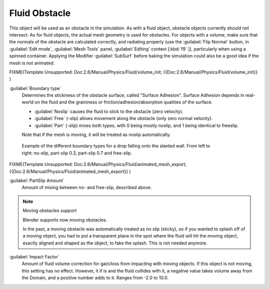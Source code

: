 ..    TODO/Review: {{review}} .

Fluid Obstacle
**************

This object will be used as an obstacle in the simulation. As with a fluid object,
obstacle objects currently should not intersect. As for fluid objects,
the actual mesh geometry is used for obstacles. For objects with a volume,
make sure that the normals of the obstacle are calculated correctly, and radiating properly
(use the :guilabel:`Flip Normal` button, in :guilabel:`Edit mode`,
:guilabel:`Mesh Tools` panel, :guilabel:`Editing` context [\ :kbd:`f9` ]),
particularly when using a spinned container. Applying the Modifier :guilabel:`SubSurf` before
baking the simulation could also be a good idea if the mesh is not animated.


FIXME(Template Unsupported: Doc:2.6/Manual/Physics/Fluid/volume_init;
{{Doc:2.6/Manual/Physics/Fluid/volume_init}}
)

:guilabel:`Boundary type`
   Determines the stickiness of the obstacle surface, called "Surface Adhesion". Surface Adhesion depends in real-world on the fluid and the graininess or friction/adhesion/absorption qualities of the surface.

   - :guilabel:`Noslip` causes the fluid to stick to the obstacle (zero velocity).
   - :guilabel:`Free` (-slip) allows movement along the obstacle (only zero normal velocity).
   - :guilabel:`Part` (-slip) mixes both types, with 0 being mostly noslip, and 1 being identical to freeslip.

   Note that if the mesh is moving, it will be treated as noslip automatically.


.. figure:: /images/Manual-Part-X-bndtcomp.jpg
   :width: 610px
   :figwidth: 610px

   Example of the different boundary types for a drop falling onto the slanted wall. From left to right: no-slip, part-slip 0.3, part-slip 0.7 and free-slip.


FIXME(Template Unsupported: Doc:2.6/Manual/Physics/Fluid/animated_mesh_export;
{{Doc:2.6/Manual/Physics/Fluid/animated_mesh_export}}
)

:guilabel:`PartSlip Amount`
   Amount of mixing between no- and free-slip, described above.


.. note:: Moving obstacles support

   Blender supports now moving obstacles.

   In the past, a  moving obstacle was automatically treated as no slip (sticky),
   so if you wanted to splash off of a moving object,
   you had to put a transparent plane in the spot where the fluid will hit the moving object,
   exactly aligned and shaped as the object, to fake the splash. This is not needed anymore.


:guilabel:`Impact Factor`
   Amount of fluid volume correction for gain/loss from impacting with moving objects. If this object is not moving, this setting has no effect. However, it if is and the fluid collides with it, a negative value takes volume away from the Domain, and a positive number adds to it. Ranges from -2.0 to 10.0.

